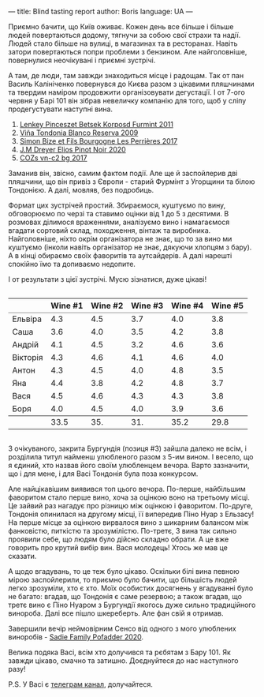 ---
title: Blind tasting report
author: Boris
language: UA
---

#+BEGIN_EXPORT html
<img src="/images/2022-06-07-wines.jpeg" />
#+END_EXPORT

Приємно бачити, що Київ оживає. Кожен день все більше і більше людей повертаються додому, тягнучи за собою свої страхи та надії. Людей стало більше на вулиці, в магазинах та в ресторанах. Навіть затори повертаються попри проблеми з бензином. Але найголовніше, повернулися неочікувані і приємні зустрічі.

А там, де люди, там завжди знаходиться місце і радощам. Так от пан Василь Калініченко повернувся до Києва разом з цікавими пляшчинами та твердим наміром продовжити організовувати дегустації. І от 7-ого червня у Барі 101 він зібрав невеличку компанію для того, щоб у сліпу продегустувати наступні вина.

1. [[https://barberry.io/wines/4a169cba-26aa-4d74-a03a-07a7bea905db.html][Lenkey Pinceszet Betsek Korposd Furmint 2011]]
2. [[https://barberry.io/wines/56317de6-f3c6-43f9-8efc-6537b23750c5.html][Viña Tondonia Blanco Reserva 2009]]
3. [[https://barberry.io/wines/9e880b48-e667-429f-a5d8-222f6190cb3a.html][Simon Bize et Fils Bourgogne Les Perrières 2017]]
4. [[https://barberry.io/wines/f1137f23-9d0b-4e02-a8dc-aeef990ea592.html][J.M Dreyer Elios Pinot Noir 2020]]
5. [[https://barberry.io/wines/224602d5-c307-4bfc-b84a-bfeede982fc0.html][COZs vn-c2 bg 2017]]

Заманив він, звісно, самим фактом події. Але ще й заспойлерив дві пляшчини, що він привіз з Європи - старий Фурмінт з Угорщини та білою Тондонією. А далі, мовляв, без подробиць.

Формат цих зустрічей простий. Збираємося, куштуємо по вину, обговорюємо по черзі та ставимо оцінки від 1 до 5 з десятими. В розмовах ділимося враженнями, аналізуємо вино і намагаємося вгадати сортовий склад, походження, вінтаж та виробника. Найголовніше, ніхто окрім організатора не знає, що то за вино ми куштуємо (інколи навіть організатор не знає, дякуючи хлопцям з бару). А в кінці обираємо своїх фаворитів та аутсайдерів. А далі нарешті спокійно їмо та допиваємо недопите.

І от результати з цієї зустрічі. Мусю зізнатися, дуже цікаві!

#+begin_export html
<div style="overflow: auto">
<table cellspacing="0" cellpadding="6" rules="groups">
<thead>
<tr>
<th scope="col" class="org-left">&#xa0;</th>
<th scope="col" class="org-right">Wine #1</th>
<th scope="col" class="org-right">Wine #2</th>
<th scope="col" class="org-right">Wine #3</th>
<th scope="col" class="org-right">Wine #4</th>
<th scope="col" class="org-right">Wine #5</th>
</tr>
</thead>
<tbody>
<tr>
<td class="org-left">Ельвіра</td>
<td class="org-right favourite">4.3</td>
<td class="org-right">4.5</td>
<td class="org-right outcast">3.7</td>
<td class="org-right">4.0</td>
<td class="org-right">3.8</td>
</tr>

<tr>
<td class="org-left">Саша</td>
<td class="org-right">3.6</td>
<td class="org-right">4.0</td>
<td class="org-right outcast">3.5</td>
<td class="org-right favourite">4.2</td>
<td class="org-right">3.8</td>
</tr>

<tr>
<td class="org-left">Андрій</td>
<td class="org-right">4.1</td>
<td class="org-right favourite">4.5</td>
<td class="org-right outcast">3.2</td>
<td class="org-right">4.6</td>
<td class="org-right">3.6</td>
</tr>

<tr>
<td class="org-left">Вікторія</td>
<td class="org-right">4.3</td>
<td class="org-right favourite">4.6</td>
<td class="org-right outcast">4.1</td>
<td class="org-right">4.6</td>
<td class="org-right">4.0</td>
</tr>

<tr>
<td class="org-left">Антон</td>
<td class="org-right favourite">4.3</td>
<td class="org-right">4.5</td>
<td class="org-right">4.0</td>
<td class="org-right">4.8</td>
<td class="org-right outcast">3.5</td>
</tr>

<tr>
<td class="org-left">Яна</td>
<td class="org-right">4.4</td>
<td class="org-right">3.8</td>
<td class="org-right">4.2</td>
<td class="org-right favourite">4.8</td>
<td class="org-right outcast">3.7</td>
</tr>

<tr>
<td class="org-left">Вася</td>
<td class="org-right favourite">4.5</td>
<td class="org-right">4.6</td>
<td class="org-right">4.3</td>
<td class="org-right">4.3</td>
<td class="org-right outcast">3.8</td>
</tr>

<tr>
<td class="org-left">Боря</td>
<td class="org-right">4.0</td>
<td class="org-right">4.5</td>
<td class="org-right favourite">4.0</td>
<td class="org-right">3.9</td>
<td class="org-right outcast">3.6</td>
</tr>
</tbody>
<tbody>
<tr>
<td class="org-left">&#xa0;</td>
<td class="org-right">33.5</td>
<td class="org-right">35.</td>
<td class="org-right">31.</td>
<td class="org-right favourite">35.2</td>
<td class="org-right outcast">29.8</td>
</tr>
</tbody>
</table>
</div>
#+end_export

З очікуваного, закрита Бургундія (позиця #3) зайшла далеко не всім, і розділила титул найменш улюбленого разом з 5-им вином. І весело, що я єдиний, хто назвав його своїм улюбленцем вечора. Варто зазначити, що і для мене, і для Васі Тондонія була поза конкурсом.

Але найцікавішим виявився топ цього вечора. По-перше, найбільшим фаворитом стало перше вино, хоча за оцінкою воно на третьому місці. Це зайвий раз нагадує про різницю між оцінкою і фаворитом. По-друге, Тондонія опинилася на другому місці, її випередив Піно Нуар з Ельзасу! На перше місце за оцінкою вирвалося вино з шикарним балансом між фанковістю, питкістю та зрозумілістю. По-третє, 3 вина так сильно проявили себе, що людям було дійсно складно обрати. А це вже говорить про крутий вибір вин. Вася молодець! Хтось же мав це сказати.

А щодо вгадувань, то це теж було цікаво. Оскільки білі вина певною мірою заспойлерили, то приємно було бачити, що більшість людей легко зрозуміли, хто є хто. Моїх особистих досягнень у вгадуванні було не багато: вгадав, що Тондонія є саме резервою; а також вгадав, що третє вино є Піно Нуаром з Бургундії якогось дуже сильно традиційного винороба. Далі все пішло шкереберть. Але фан свій я отримав.

Завершили вечір неймовірним Сенсо від одного з мого улюблених виноробів - [[https://barberry.io/wines/42dc355d-a934-4cb0-9592-cf1d474bec57.html][Sadie Family Pofadder 2020]].

Велика подяка Васі, всім хто долучився та рєбятам з Бару 101. Як завжди цікаво, смачно та затишно. Доєднуйтеся до нас наступного разу!

P.S. У Васі є [[https://t.me/BasylSomm0][телеграм канал]], долучайтеся.
